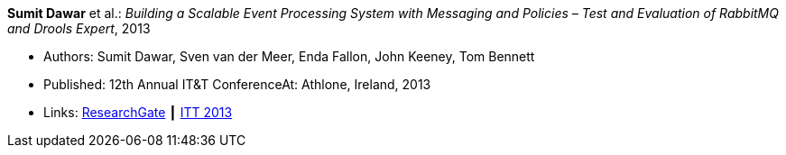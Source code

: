 *Sumit Dawar* et al.: _Building a Scalable Event Processing System with Messaging and Policies – Test and Evaluation of RabbitMQ and Drools Expert_, 2013

* Authors: Sumit Dawar, Sven van der Meer, Enda Fallon, John Keeney, Tom Bennett
* Published: 12th Annual IT&T ConferenceAt: Athlone, Ireland, 2013
* Links:
    link:https://www.researchgate.net/publication/326905013_Building_a_Scalable_Event_Processing_System_with_Messaging_and_Policies-Test_and_Evaluation_of_RabbitMQ_and_Drools_Expert[ResearchGate] ┃
    link:http://ittconference.ie/index.php?page=12th-annual-conference---ait[ITT 2013]
ifdef::local[]
* Local links:
    link:/library/inproceedings/2010/dawar-itt-2013.pdf[PDF] ┃
    link:/library/inproceedings/2010/dawar-itt-2013.doc[DOC]
endif::[]

